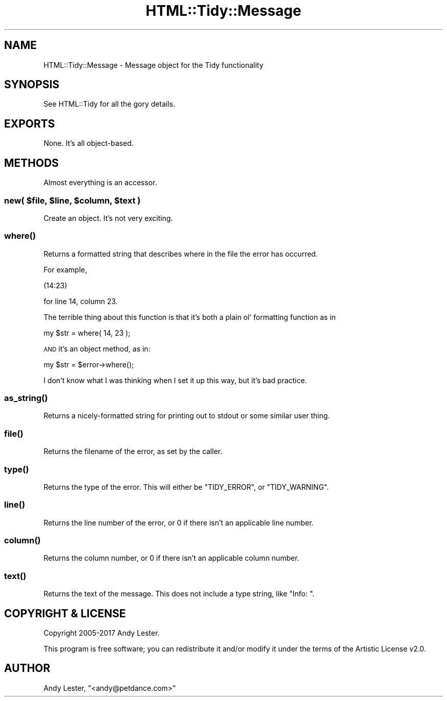 .\" Automatically generated by Pod::Man 4.09 (Pod::Simple 3.35)
.\"
.\" Standard preamble:
.\" ========================================================================
.de Sp \" Vertical space (when we can't use .PP)
.if t .sp .5v
.if n .sp
..
.de Vb \" Begin verbatim text
.ft CW
.nf
.ne \\$1
..
.de Ve \" End verbatim text
.ft R
.fi
..
.\" Set up some character translations and predefined strings.  \*(-- will
.\" give an unbreakable dash, \*(PI will give pi, \*(L" will give a left
.\" double quote, and \*(R" will give a right double quote.  \*(C+ will
.\" give a nicer C++.  Capital omega is used to do unbreakable dashes and
.\" therefore won't be available.  \*(C` and \*(C' expand to `' in nroff,
.\" nothing in troff, for use with C<>.
.tr \(*W-
.ds C+ C\v'-.1v'\h'-1p'\s-2+\h'-1p'+\s0\v'.1v'\h'-1p'
.ie n \{\
.    ds -- \(*W-
.    ds PI pi
.    if (\n(.H=4u)&(1m=24u) .ds -- \(*W\h'-12u'\(*W\h'-12u'-\" diablo 10 pitch
.    if (\n(.H=4u)&(1m=20u) .ds -- \(*W\h'-12u'\(*W\h'-8u'-\"  diablo 12 pitch
.    ds L" ""
.    ds R" ""
.    ds C` ""
.    ds C' ""
'br\}
.el\{\
.    ds -- \|\(em\|
.    ds PI \(*p
.    ds L" ``
.    ds R" ''
.    ds C`
.    ds C'
'br\}
.\"
.\" Escape single quotes in literal strings from groff's Unicode transform.
.ie \n(.g .ds Aq \(aq
.el       .ds Aq '
.\"
.\" If the F register is >0, we'll generate index entries on stderr for
.\" titles (.TH), headers (.SH), subsections (.SS), items (.Ip), and index
.\" entries marked with X<> in POD.  Of course, you'll have to process the
.\" output yourself in some meaningful fashion.
.\"
.\" Avoid warning from groff about undefined register 'F'.
.de IX
..
.if !\nF .nr F 0
.if \nF>0 \{\
.    de IX
.    tm Index:\\$1\t\\n%\t"\\$2"
..
.    if !\nF==2 \{\
.        nr % 0
.        nr F 2
.    \}
.\}
.\" ========================================================================
.\"
.IX Title "HTML::Tidy::Message 3"
.TH HTML::Tidy::Message 3 "2017-09-13" "perl v5.26.2" "User Contributed Perl Documentation"
.\" For nroff, turn off justification.  Always turn off hyphenation; it makes
.\" way too many mistakes in technical documents.
.if n .ad l
.nh
.SH "NAME"
HTML::Tidy::Message \- Message object for the Tidy functionality
.SH "SYNOPSIS"
.IX Header "SYNOPSIS"
See HTML::Tidy for all the gory details.
.SH "EXPORTS"
.IX Header "EXPORTS"
None.  It's all object-based.
.SH "METHODS"
.IX Header "METHODS"
Almost everything is an accessor.
.ie n .SS "new( $file, $line, $column, $text )"
.el .SS "new( \f(CW$file\fP, \f(CW$line\fP, \f(CW$column\fP, \f(CW$text\fP )"
.IX Subsection "new( $file, $line, $column, $text )"
Create an object.  It's not very exciting.
.SS "\fIwhere()\fP"
.IX Subsection "where()"
Returns a formatted string that describes where in the file the
error has occurred.
.PP
For example,
.PP
.Vb 1
\&    (14:23)
.Ve
.PP
for line 14, column 23.
.PP
The terrible thing about this function is that it's both a plain
ol' formatting function as in
.PP
.Vb 1
\&    my $str = where( 14, 23 );
.Ve
.PP
\&\s-1AND\s0 it's an object method, as in:
.PP
.Vb 1
\&    my $str = $error\->where();
.Ve
.PP
I don't know what I was thinking when I set it up this way, but
it's bad practice.
.SS "\fIas_string()\fP"
.IX Subsection "as_string()"
Returns a nicely-formatted string for printing out to stdout or some similar user thing.
.SS "\fIfile()\fP"
.IX Subsection "file()"
Returns the filename of the error, as set by the caller.
.SS "\fItype()\fP"
.IX Subsection "type()"
Returns the type of the error.  This will either be \f(CW\*(C`TIDY_ERROR\*(C'\fR,
or \f(CW\*(C`TIDY_WARNING\*(C'\fR.
.SS "\fIline()\fP"
.IX Subsection "line()"
Returns the line number of the error, or 0 if there isn't an applicable
line number.
.SS "\fIcolumn()\fP"
.IX Subsection "column()"
Returns the column number, or 0 if there isn't an applicable column
number.
.SS "\fItext()\fP"
.IX Subsection "text()"
Returns the text of the message.  This does not include a type string,
like \*(L"Info: \*(R".
.SH "COPYRIGHT & LICENSE"
.IX Header "COPYRIGHT & LICENSE"
Copyright 2005\-2017 Andy Lester.
.PP
This program is free software; you can redistribute it and/or modify
it under the terms of the Artistic License v2.0.
.SH "AUTHOR"
.IX Header "AUTHOR"
Andy Lester, \f(CW\*(C`<andy@petdance.com>\*(C'\fR
